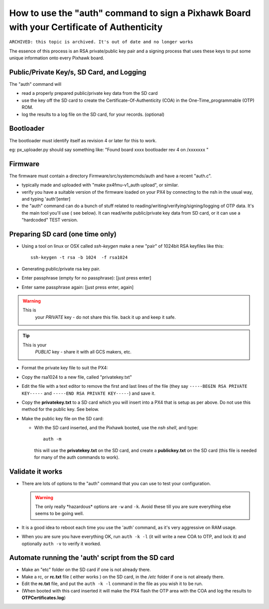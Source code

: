 .. _how-to-use-the-auth-command-to-sign-a-pixhawk-board-with-your-certificate-of-authenticity:

===========================================================================================
How to use the "auth" command to sign a Pixhawk Board with your Certificate of Authenticity
===========================================================================================


``ARCHIVED: this topic is archived. It's out of date and no longer works``


The essence of this process is an RSA private/public key pair and a
signing process that uses these keys to put some unique information onto
every Pixhawk board.

Public/Private Key/s, SD Card, and Logging
==========================================

The "auth" command will

-  read a properly prepared public/private key data from the SD card
-  use the key off the SD card to create the Certificate-Of-Authenticity
   (COA) in the One-Time_programmable (OTP) ROM.
-  log the results to a log file on the SD card, for your records. 
   (optional)

Bootloader
==========

The bootloader must identify itself as revision 4 or  later for this to
work.

eg: px_uploader.py should say something like: "Found board xxxx
bootloader rev 4 on /xxxxxxx "

Firmware
========

The firmware must contain a directory Firmware/src/systemcmds/auth and
have a recent "auth.c".

-  typically made and uploaded with "make px4fmu-v1_auth upload", or
   similar.
-  verify you have a suitable version of the firmware loaded on your PX4
   by connecting to the nsh in the usual way, and typing 'auth'[enter]
-  the "auth" command can do a bunch of stuff related to
   reading/writing/verifying/signing/logging of OTP data.    It's the
   main tool you'll use ( see below).  It can read/write public/private
   key data from SD card, or it can use a "hardcoded" TEST version.

Preparing SD card (one time only)
=================================

-  Using a tool on linux or OSX called *ssh-keygen* make a new "pair" of
   1024bit RSA keyfiles like this:

   ::

       ssh-keygen -t rsa -b 1024  -f rsa1024

-  Generating public/private rsa key pair.
-  Enter passphrase (empty for no passphrase):  [just press enter]
-  Enter same passphrase again: [just press enter, again]

.. warning::

   This is
      your *PRIVATE* key  - do not share this file.  back it up and keep
      it safe.

.. tip::

   This is your
      *PUBLIC* key  - share it with all GCS makers, etc.

-  Format the private key file to suit the PX4:
-  Copy the rsa1024 to a new file, called "privatekey.txt"
-  Edit the file with a text editor to remove the first and last lines
   of the file (they say ``-----BEGIN RSA PRIVATE KEY-----`` and
   ``-----END RSA PRIVATE KEY-----``) and save it.
-  Copy the **privatekey.txt** to a SD card which you will insert into a
   PX4 that is setup as per above.  Do not use this method for the
   public key.  See below.
-  Make the public key file on the SD card:

   -  With the SD card inserted, and the Pixhawk booted, use the *nsh
      shell*, and type:

      ::

          auth -m

      this will use the **privatekey.txt** on the SD card, and create a
      **publickey.txt** on the SD card (this file is needed for many of
      the auth commands to work).

Validate it works
=================

-  There are lots of options to the "auth" command that you can use to
   test your configuration.

   .. warning::

      The only really \*hazardous\* options are ``-w`` and ``-k``.
      Avoid these till you are sure everything else seems to be going well.

-  It is a good idea to reboot each time you use the 'auth' command, as
   it's very aggressive on RAM usage.
-  When you are sure you have everything OK, run ``auth -k -l``  (it
   will write a new COA to OTP, and lock it) and optionally ``auth -v``
   to verify it worked.

Automate running the 'auth' script  from the SD card
====================================================

-  Make an "etc" folder on the SD card if one is not already there.
-  Make a rc, or **rc.txt** file ( either works ) on the SD card, in the
   */etc* folder if one is not already there.
-  Edit the **rc.txt** file, and put the ``auth -k -l`` command in the
   file as you wish it to be run.
-  (When booted with this card inserted it will make the PX4 flash the
   OTP area with the COA and log the results to **OTPCertificates.log**)
